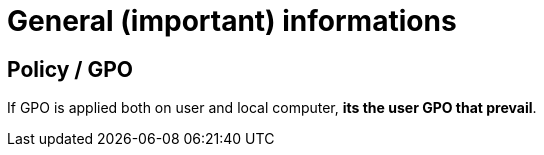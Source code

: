 = General (important) informations

== Policy / GPO
If GPO is applied both on user and local computer, *its the user GPO that prevail*. +
